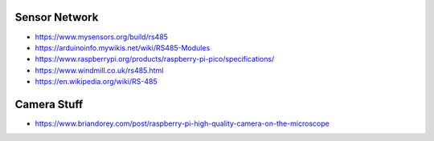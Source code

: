 Sensor Network
--------------

* https://www.mysensors.org/build/rs485
* https://arduinoinfo.mywikis.net/wiki/RS485-Modules
* https://www.raspberrypi.org/products/raspberry-pi-pico/specifications/
* https://www.windmill.co.uk/rs485.html
* https://en.wikipedia.org/wiki/RS-485


Camera Stuff
------------

* https://www.briandorey.com/post/raspberry-pi-high-quality-camera-on-the-microscope
